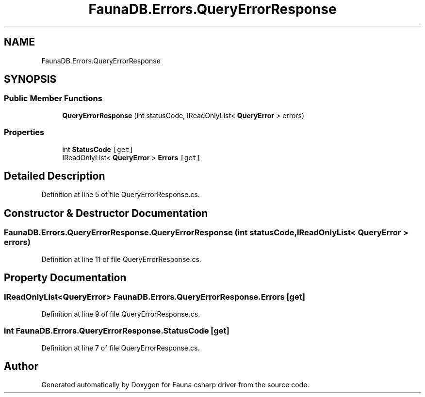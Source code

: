 .TH "FaunaDB.Errors.QueryErrorResponse" 3 "Thu Oct 7 2021" "Version 1.0" "Fauna csharp driver" \" -*- nroff -*-
.ad l
.nh
.SH NAME
FaunaDB.Errors.QueryErrorResponse
.SH SYNOPSIS
.br
.PP
.SS "Public Member Functions"

.in +1c
.ti -1c
.RI "\fBQueryErrorResponse\fP (int statusCode, IReadOnlyList< \fBQueryError\fP > errors)"
.br
.in -1c
.SS "Properties"

.in +1c
.ti -1c
.RI "int \fBStatusCode\fP\fC [get]\fP"
.br
.ti -1c
.RI "IReadOnlyList< \fBQueryError\fP > \fBErrors\fP\fC [get]\fP"
.br
.in -1c
.SH "Detailed Description"
.PP 
Definition at line 5 of file QueryErrorResponse\&.cs\&.
.SH "Constructor & Destructor Documentation"
.PP 
.SS "FaunaDB\&.Errors\&.QueryErrorResponse\&.QueryErrorResponse (int statusCode, IReadOnlyList< \fBQueryError\fP > errors)"

.PP
Definition at line 11 of file QueryErrorResponse\&.cs\&.
.SH "Property Documentation"
.PP 
.SS "IReadOnlyList<\fBQueryError\fP> FaunaDB\&.Errors\&.QueryErrorResponse\&.Errors\fC [get]\fP"

.PP
Definition at line 9 of file QueryErrorResponse\&.cs\&.
.SS "int FaunaDB\&.Errors\&.QueryErrorResponse\&.StatusCode\fC [get]\fP"

.PP
Definition at line 7 of file QueryErrorResponse\&.cs\&.

.SH "Author"
.PP 
Generated automatically by Doxygen for Fauna csharp driver from the source code\&.
